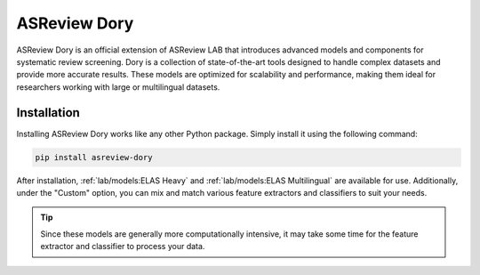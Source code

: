 ASReview Dory
=============

ASReview Dory is an official extension of ASReview LAB that introduces advanced
models and components for systematic review screening. Dory is a collection of
state-of-the-art tools designed to handle complex datasets and provide more
accurate results. These models are optimized for scalability and performance,
making them ideal for researchers working with large or multilingual datasets.

Installation
------------

Installing ASReview Dory works like any other Python package. Simply install
it using the following command:

.. code:: bash

	pip install asreview-dory

After installation, :ref:`lab/models:ELAS Heavy` and :ref:`lab/models:ELAS Multilingual` are available
for use.  Additionally, under the "Custom" option, you can mix and match various
feature extractors and classifiers to suit your needs.

.. tip::
  Since these models are generally more computationally intensive,
  it may take some time for the feature extractor and classifier to
  process your data.
